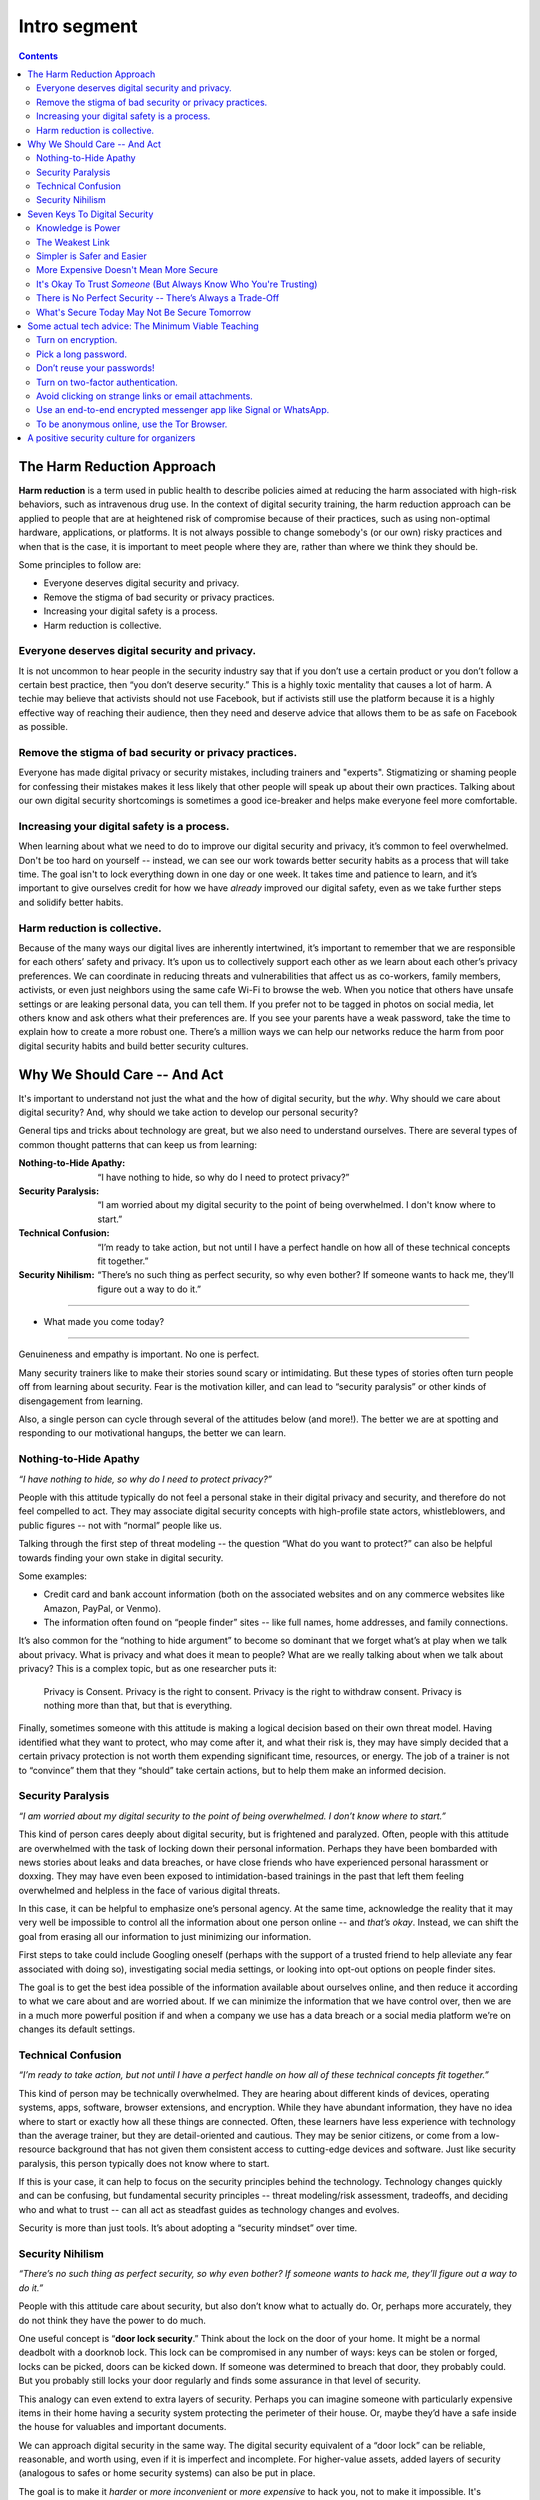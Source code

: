 .. DIGITAL SECURITY / PRIVACY WORKSHOP.

Intro segment
=============

.. contents::
   
..
  Short contents:

  1.  The Harm Reduction Approach
  2.  Why We Should Care -- And Act
  3.  Seven Keys To Digital Security
  4.  Some actual tech advice: The Minimum Viable Teaching
  5.  A positive security culture for organizers

..
  Long contents:
  ..put stuff in here later...
 
The Harm Reduction Approach
---------------------------

**Harm reduction** is a term used in public health to describe
policies aimed at reducing the harm associated with high-risk
behaviors, such as intravenous drug use. In the context of digital
security training, the harm reduction approach can be applied to
people that are at heightened risk of compromise because of their
practices, such as using non-optimal hardware, applications, or
platforms. It is not always possible to change somebody's (or our own)
risky practices and when that is the case, it is important to meet
people where they are, rather than where we think they should be.

Some principles to follow are:

- Everyone deserves digital security and privacy.
- Remove the stigma of bad security or privacy practices.
- Increasing your digital safety is a process.
- Harm reduction is collective.

Everyone deserves digital security and privacy.
^^^^^^^^^^^^^^^^^^^^^^^^^^^^^^^^^^^^^^^^^^^^^^^

It is not uncommon to hear people in the security industry say that if
you don’t use a certain product or you don’t follow a certain best
practice, then “you don’t deserve security.” This is a highly toxic
mentality that causes a lot of harm. A techie may believe that
activists should not use Facebook, but if activists still use the
platform because it is a highly effective way of reaching their
audience, then they need and deserve advice that allows them to be as
safe on Facebook as possible.

Remove the stigma of bad security or privacy practices.
^^^^^^^^^^^^^^^^^^^^^^^^^^^^^^^^^^^^^^^^^^^^^^^^^^^^^^^

Everyone has made digital privacy or security mistakes, including
trainers and "experts". Stigmatizing or shaming people for confessing
their mistakes makes it less likely that other people will speak up
about their own practices. Talking about our own digital security
shortcomings is sometimes a good ice-breaker and helps make everyone
feel more comfortable.

Increasing your digital safety is a process.
^^^^^^^^^^^^^^^^^^^^^^^^^^^^^^^^^^^^^^^^^^^^

When learning about what we need to do to improve our digital security
and privacy, it’s common to feel overwhelmed. Don't be too hard on
yourself -- instead, we can see our work towards better security
habits as a process that will take time. The goal isn't to lock
everything down in one day or one week. It takes time and patience to
learn, and it’s important to give ourselves credit for how we have
*already* improved our digital safety, even as we take further steps
and solidify better habits.

Harm reduction is collective.
^^^^^^^^^^^^^^^^^^^^^^^^^^^^^

Because of the many ways our digital lives are inherently intertwined,
it’s important to remember that we are responsible for each others’
safety and privacy. It’s upon us to collectively support each other as
we learn about each other’s privacy preferences. We can coordinate in
reducing threats and vulnerabilities that affect us as co-workers,
family members, activists, or even just neighbors using the same cafe
Wi-Fi to browse the web. When you notice that others have unsafe
settings or are leaking personal data, you can tell them. If you
prefer not to be tagged in photos on social media, let others know and
ask others what their preferences are. If you see your parents have a
weak password, take the time to explain how to create a more robust
one. There’s a million ways we can help our networks reduce the harm
from poor digital security habits and build better security cultures.

Why We Should Care -- And Act
-----------------------------

It's important to understand not just the what and the how of digital
security, but the *why*. Why should we care about digital security?
And, why should we take action to develop our personal security?

General tips and tricks about technology are great, but we also need
to understand ourselves. There are several types of common thought
patterns that can keep us from learning:

:Nothing-to-Hide Apathy:
   “I have nothing to hide, so why do I need to protect privacy?”
:Security Paralysis:
   “I am worried about my digital security to the point of being overwhelmed.
   I don't know where to start.”
:Technical Confusion:
   “I’m ready to take action, but not until I have a perfect handle on how
   all of these technical concepts fit together.”
:Security Nihilism:
   “There’s no such thing as perfect security, so why even bother?
   If someone wants to hack me, they’ll figure out a way to do it.”

----

- What made you come today?

----

Genuineness and empathy is important. No one is perfect.

Many security trainers like to make their stories sound scary or
intimidating. But these types of stories often turn people off from
learning about security. Fear is the motivation killer, and can lead
to “security paralysis” or other kinds of disengagement from learning.

Also, a single person can cycle through several of the attitudes below
(and more!). The better we are at spotting and responding to our
motivational hangups, the better we can learn.

Nothing-to-Hide Apathy
^^^^^^^^^^^^^^^^^^^^^^

*“I have nothing to hide, so why do I need to protect privacy?”*

People with this attitude typically do not feel a personal stake in
their digital privacy and security, and therefore do not feel
compelled to act. They may associate digital security concepts with
high-profile state actors, whistleblowers, and public figures -- not
with “normal” people like us.

Talking through the first step of threat modeling -- the question
“What do you want to protect?” can also be helpful towards finding
your own stake in digital security.

Some examples:

- Credit card and bank account information (both on the associated
  websites and on any commerce websites like Amazon, PayPal, or
  Venmo).
- The information often found on “people finder” sites -- like full
  names, home addresses, and family connections.

It’s also common for the “nothing to hide argument” to become so
dominant that we forget what’s at play when we talk about privacy.
What is privacy and what does it mean to people? What are we really
talking about when we talk about privacy? This is a complex topic, but
as one researcher puts it:

  Privacy is Consent. Privacy is the right to consent.
  Privacy is the right to withdraw consent.
  Privacy is nothing more than that, but that is everything.

Finally, sometimes someone with this attitude is making a logical
decision based on their own threat model. Having identified what they
want to protect, who may come after it, and what their risk is, they
may have simply decided that a certain privacy protection is not worth
them expending significant time, resources, or energy. The job of a
trainer is not to “convince” them that they “should” take certain
actions, but to help them make an informed decision.

Security Paralysis
^^^^^^^^^^^^^^^^^^

*“I am worried about my digital security to the point of being
overwhelmed. I don’t know where to start.”*

This kind of person cares deeply about digital security, but is
frightened and paralyzed. Often, people with this attitude are
overwhelmed with the task of locking down their personal information.
Perhaps they have been bombarded with news stories about leaks and
data breaches, or have close friends who have experienced personal
harassment or doxxing. They may have even been exposed to
intimidation-based trainings in the past that left them feeling
overwhelmed and helpless in the face of various digital threats.

In this case, it can be helpful to emphasize one’s personal agency.
At the same time,
acknowledge the reality that it may very well be impossible
to control all the information about one person online -- and
*that’s okay*.
Instead, we can shift the goal
from erasing all our information
to just minimizing our information.

First steps to take could include
Googling oneself (perhaps with the support of a trusted
friend to help alleviate any fear associated with doing so),
investigating social media settings, or
looking into opt-out options on people finder sites.

The goal is to get the best idea possible
of the information available about ourselves online,
and then reduce it according to what we care about and are worried about.
If we can minimize the information that we have control over,
then we are in a much more powerful position if and when
a company we use has a data breach or
a social media platform we’re on changes its default settings.

Technical Confusion
^^^^^^^^^^^^^^^^^^^

*“I’m ready to take action, but not until I have a perfect handle on
how all of these technical concepts fit together.”*

This kind of person may be technically overwhelmed. They are hearing
about different kinds of devices, operating systems, apps, software,
browser extensions, and encryption. While they have abundant
information, they have no idea where to start or exactly how all these
things are connected. Often, these learners have less experience with
technology than the average trainer, but they are detail-oriented and
cautious. They may be senior citizens, or come from a low-resource
background that has not given them consistent access to cutting-edge
devices and software. Just like security paralysis, this person
typically does not know where to start.

If this is your case,
it can help to focus on the security principles behind the technology.
Technology changes quickly and can be confusing,
but fundamental security principles --
threat modeling/risk assessment, tradeoffs, and deciding who and what to trust --
can all act as steadfast guides as technology changes and evolves.

Security is more than just tools. It’s about adopting a “security
mindset” over time.

Security Nihilism
^^^^^^^^^^^^^^^^^

*“There’s no such thing as perfect security, so why even bother? If
someone wants to hack me, they’ll figure out a way to do it.”*

People with this attitude care about security, but also don’t know
what to actually do. Or, perhaps more accurately, they do not think
they have the power to do much.

One useful concept is “**door lock security**.” Think about the lock
on the door of your home. It might be a normal deadbolt with a
doorknob lock. This lock can be compromised in any number of ways:
keys can be stolen or forged, locks can be picked, doors can be kicked
down. If someone was determined to breach that door, they probably
could. But you probably still locks your door regularly and finds some
assurance in that level of security.

This analogy can even extend to extra layers of security. Perhaps you
can imagine someone with particularly expensive items in their home
having a security system protecting the perimeter of their house. Or,
maybe they’d have a safe inside the house for valuables and important
documents.

We can approach digital security in the same way. The digital security
equivalent of a “door lock” can be reliable, reasonable, and worth
using, even if it is imperfect and incomplete. For higher-value
assets, added layers of security (analogous to safes or home security
systems) can also be put in place.

The goal is to make it *harder* or *more inconvenient* or *more
expensive* to hack you, not to make it impossible. It's important to
set reasonable, achievable goals, not pie-in-the-sky theoretical
scenarios.

Seven Keys To Digital Security
------------------------------

Here are some basic tips to consider when thinking about your own
digital security.

1. Knowledge is Power
2. The Weakest Link
3. Simpler is Safer and Easier
4. More Expensive Doesn't Mean More Secure
5. It's Okay To Trust *Someone* (But Always Know Who You're Trusting)
6. There is No Perfect Security -- There’s Always a Trade-Off
7. What's Secure Today May Not Be Secure Tomorrow


Knowledge is Power
^^^^^^^^^^^^^^^^^^^

Good security decisions can't be made without good information. Your
security tradeoffs are only as good as the information you have about
the value of your assets, the severity of the threats from different
adversaries to those assets, and the risk of those attacks actually
happening. This guide should help you gain the knowledge you need to
identify the threats to your computer and communications security, and
judge the risk against possible security measures. And some of this
knowledge you already have: knowledge of your own situation, who might
want to target you, and what resources they have. You already have
more power than you think!

The Weakest Link
^^^^^^^^^^^^^^^^^^^

Think about assets as components of the system in which they are used.
The security of the asset depends on the strength of all the
components in the system. The old adage that "a chain is only as
strong as its weakest link" applies to security too: The system as a
whole is only as strong as the weakest component. For example, the
best door lock is of no use if you have cheap window latches.
Encrypting your email so it won't get intercepted in transit won't
protect the confidentiality of that email if you store an unencrypted
copy on your laptop and your laptop is stolen. That doesn't mean you
have to do everything simultaneously, but it does mean that, over
time, you should spend time thinking about each part of your
information and computer use.

Simpler is Safer and Easier
^^^^^^^^^^^^^^^^^^^^^^^^^^^^^^^^^^^^^^

It is generally most cost-effective and most important to protect the
weakest component of the system in which an asset is used. Since
having a simple system makes it much easier to identify and understand
the weak components, you should strive to reduce the number and
complexity of components in your information systems. A small number
of components will also serve to reduce the number of interactions
between components, which is another source of complexity, cost, and
risk. That also means that the safest solution may be the least
technical solution. Computers may be great for many things, but
sometimes the security issues of a simple pen and notepaper can be
easier to understand, and therefore easier to manage.

More Expensive Doesn't Mean More Secure
^^^^^^^^^^^^^^^^^^^^^^^^^^^^^^^^^^^^^^^^^^^^^^^^^^^^^^^^^

Don't assume that the most expensive security solution is the best;
especially if it takes away resources needed elsewhere. Low-cost
measures like shredding trash before leaving it on the curb can give
you lots of bang for your security buck.

It's Okay To Trust *Someone* (But Always Know Who You're Trusting)
^^^^^^^^^^^^^^^^^^^^^^^^^^^^^^^^^^^^^^^^^^^^^^^^^^^^^^^^^^^^^^^^^^^^^^^^^^^^

Computer security advice can end up sounding like you should trust
absolutely no one but yourself. In the real world, you almost
certainly trust plenty of people with at least *some* of your
information, from your close family or companion to your doctor or
lawyer.
What's tricky in the digital space is understanding who you
are trusting, and with what. You might deposit a list of passwords
with your lawyers: but you should think about what power that might
give them -- or how easily they might be maliciously attacked. You might
write documents in a cloud service like Dropbox or Microsoft OneDrive
that are only for you: but you're also letting Dropbox and Microsoft
access them, too. Online or offline, the fewer people you share a
secret with, the better chance you have of keeping it secret.

There is No Perfect Security -- There’s Always a Trade-Off
^^^^^^^^^^^^^^^^^^^^^^^^^^^^^^^^^^^^^^^^^^^^^^^^^^^^^^^^^^

Set security policies that are reasonable for your lifestyle, for the
risks you face, and for the implementation steps you and your
colleagues will take. A perfect security policy on paper won't work if
it's too difficult to follow day-to-day.

What's Secure Today May Not Be Secure Tomorrow
^^^^^^^^^^^^^^^^^^^^^^^^^^^^^^^^^^^^^^^^^^^^^^^^^^^^^^^^^

It is also crucially important to continually re-evaluate your
security practices. Just because they were secure last year or last
week doesn't mean they're still secure! Keep checking sites like SSD
(EFF's *Surveillance Self-Defense* guide, at ssd.eff.org), because we
will update our advice to reflect changes in our understanding and the
realities of digital security. Security is never a one-off act: it's a
process.

Some actual tech advice: The Minimum Viable Teaching
----------------------------------------------------

(When Teachers Have No Time To Teach or Learners Have No Time to Listen)

Sometimes there’s no time for a full digital security walk-through.
Perhaps you're suddenly about to face an unexpected set of risks. Too
much information can be overwhelming or intimidating. You're short on
time. You might have only one brief moment for security, and you want
to take full advantage of it.

Some security is always better than no security. You can do a lot to
improve your basic security by walking through some basic steps, and
following some general advice.

Here's a short bit of advice that can fit in one minute or less. It’s
a concentrated form of advice. This information could easily expand it
into a half-day of teaching, but the short version is good too.

   “You can turn on encryption on your Android, iPhone, iPad or Mac. Pick a
   long password made up of six or more random words to lock your computer,
   or six or more numbers as a PIN to lock your phone. Don’t reuse
   passwords! Use a password manager, or write down your passwords on paper
   and store it in your wallet instead. Turn on “two-factor” or “two-step”
   authentication on your Google, Facebook or other online accounts: this
   will help stop those logins from being hacked. Avoid clicking on strange
   links or email attachments. To send messages safely and securely, use an
   end-to-end encrypted messenger app like Signal or WhatsApp. If you want
   to be anonymous online, try using the Tor Browser.”

Well, that was the powdered-juice-concentrate version. Now let's break
it down and talk about it.

The basics:

-  Turn on encryption.
-  Pick a long password.
-  Don’t reuse your passwords!
-  Turn on two-factor authentication.
-  Avoid clicking on strange links or email attachments.
-  Use an end-to-end encrypted messenger app like Signal or WhatsApp.
-  To be anonymous online, use the Tor Browser.

Here’s some more detailed thinking about each of those pieces of
advice, and how you might dig deeper into them, when you have more
time.

Turn on encryption.
^^^^^^^^^^^^^^^^^^^
We say “turn on encryption” because that phrase typed into a search
engine gives you good links to general instructions on encryption.
(Unfortunately we can’t say “turn on encryption” on Windows, because
only Windows Professional offers full disk encryption.)

Pick a long password.
^^^^^^^^^^^^^^^^^^^^^
“Long” is more understandable than “strong.” PIN is understood as the
number that locks your phone, so you can extend this by including it
in the same sentence to include desktop PC or laptop device logins.
“Random” is a bit technical, but gets across the idea that it
shouldn’t just be a familiar sentence. We spend a lot of time arguing
internally about whether we should say “six” or “seven”!

Don’t reuse your passwords!
^^^^^^^^^^^^^^^^^^^^^^^^^^^^^^^^^^^^^^
Reusing passwords is one of the top ways that accounts can be
compromised, but it can be hard to stop doing it. One thing that can
really help is to use a tool called a “password manager”. There are a
number of password manager guides, such as the ones on SSD.
Additionally, it might sound surprising, but you can actually write
down passwords and keep them in your wallet! This might seem insecure,
but it's actually much better than reusing passwords. (Password reuse
really is very bad.)

Why do passwords matter so much? Check out websites like
https://www.HaveIBeenPwned.com/ -- Password dumps affect regular
people all the time.

Turn on two-factor authentication.
^^^^^^^^^^^^^^^^^^^^^^^^^^^^^^^^^^^^^^
In an attempt to “avoid jargon,” almost every web service uses a
different term for two-factor authentication. We say “two-factor or
two-step” to imply that it might be called a number of different
things. We also give the basic reason why you should turn on
two-factor authentication: it will help stop your logins and accounts
from being hacked.

Understanding *why* two-factor might protect you is difficult to
understand, but the benefit is not.

For info on how to tell what accounts offer two-factor authentication,
you can use websites like
https://www.twofactorauth.org/.
(Generally, websites like Google, Facebook, etc support it.)

Avoid clicking on strange links or email attachments.
^^^^^^^^^^^^^^^^^^^^^^^^^^^^^^^^^^^^^^^^^^^^^^^^^^^^^^^^^
We say this to reinforce the idea that you are most vulnerable to
phishing when presented with links or attachments, but security
experts have long internal debates about this advice too. Can anyone
really go through life not clicking on any links or email attachments?
Can anyone confidently tell when a link or attachment is “strange”
(i.e. a fraudulent attempt to trick you into accepting malware onto
your computer?).

In concrete terms, if you receive strange attachments or links, one
thing you can do is talk to the supposed sender in person or over the
phone, to verify the weird email. But if you have better suggestions,
go for it (and let us know!).

Use an end-to-end encrypted messenger app like Signal or WhatsApp.
^^^^^^^^^^^^^^^^^^^^^^^^^^^^^^^^^^^^^^^^^^^^^^^^^^^^^^^^^^^^^^^^^^^^^^^^^^^^

Our first product mention! Break out the ™ symbols! JK. Recommending
specific software or hardware is actually very complicated, but people
usually want a concrete suggestion. So why Signal?

Signal was one of the first audited, open source, messaging devices
with a strong theoretical cryptographic foundation, backed by an
organization specifically dedicated to providing secure end-to-end
encryption. It suffers from some of the problems of a small and
underfunded software project, but it is reasonably safe from
compromise and has a broad user base.

WhatsApp’s parent company, Facebook, is not very trustworthy, but the
client itself is end-to-end encrypted, and (we believe) is unlikely to
be undermined without a large and highly critical expert audience
spotting the problem.

By offering two alternatives, we try to imply that the important thing
here is “secure messaging app” rather than a particular secure
messaging app. We put this advice at the end of our list, because at
this point no one will remember much beyond the brand names.

To be anonymous online, use the Tor Browser.
^^^^^^^^^^^^^^^^^^^^^^^^^^^^^^^^^^^^^^^^^^^^^^^^^^^^^^^^^

People are often more curious about anonymity than fighting
surveillance (they are more concerned about being generally exposed
online, than specifically monitored by the authorities).

Staying anonymous online involves more than just using Tor, but the
Tor project does a good job of warning people who download their
software about this. We try to convey that Tor is a solution for
anonymity, and not one for defending against surveillance or other
side-effects.

“Use Tor; Use Signal” is not always the best advice, but if you start
searching for advice on Tor and Signal, there’s a good chance you will
be directed to more detailed guidance by experts who know what they’re
talking about.

A positive security culture for organizers
------------------------------------------

Following the uptick in alt-right activity after Charlottesville, a
group called Equality Labs wrote up a guide for organizers about
protecting yourself from doxxing attacks.

   *Equality Labs is
   a South Asian community technology organization, that
   works at the intersection of community-based participatory research,
   socially-engaged arts, and digital security. They are dedicated to
   ending caste apartheid, Islamophobia, and religious intolerance; and
   they place an emphasis on further elevating trans and cis femme voices
   from these communities.*

Here's what they put in the intro to their guide:

   Hey Movement Fam,
   
   It is the folks from Equality Labs and we have an urgent Anti-Doxing
   guide to support the activists who are getting slammed by Alt-right
   Forces around the country for coming out and resisting Nazis from
   Charlottesville to Berkeley.
   
   [...] Post Charlottesville, Boston, and the Bay Area Anti-White
   supremacist marches we are seeing an unprecedented number of doxing
   attacks on all members of the movements. [#]_

.. [#] From the ANTI-DOXING GUIDE FOR ACTIVISTS FACING ATTACKS FROM THE ALT-RIGHT.
       See:
       
       https://github.com/sptankard/digitalsecuritycurriculum/blob/master/anti_doxing_guide.md

       Adapted version of guide originally published by Equality Labs, 12017
       Sep 1.

       https://equalitylabs.org ,
       https://medium.com/@EqualityLabs/

"Security culture" is important for crisis times, but it's also
important for the long run. Additionally, it's important to ensure
that this is a positive and inclusive vision of security culture, not
a toxic one. Equality Labs, collaborating with and building on work by
groups like Stop LAPD Spying Coalition, have outlined such a vision.

The challenges we face (such as the escalated activity of the White
Supremacists after Charlottesville, or the regular grind of state
oppression) may be scary, but the best defense is one rooted in
information, compassion and self-care for ourselves and each other,
and a commitment to collective resilience.

What to do? What is security culture? The basic idea is to adopt best
practices to stay safe. These are things that should be incorporated
into your regular digital security practices, and into your regular
habits more generally. The practices will help lock you down through
attacks. But it's not enough to just do it once and then move on: You
need to maintain these things to keep your digital resilience.\ *
"Security is a process, not a product."*

Stop LAPD Spying Coalition talk about adopting a vision of *security
culture* that centers all collective security practices as a form of
expressing love and solidarity. We all have a sense of it from being
marginalized, targeted, and activists. It’s about harnessing those
good instincts with knowledge and practice.

We can build power instead of paranoia, and meet people where they’re
at. From there we can have communities of practice that normalize
better practices in a way that is resilient in a crisis.

Digital security is a system. You are creating and implementing it as
part of your core skills as an organizer. There is no silver bullet to
digital security -- it is an awareness and a practice. It gets better
with reiteration and with a community committed together to stay safe.
The best defense is a collective one and we are all in it together. :)
